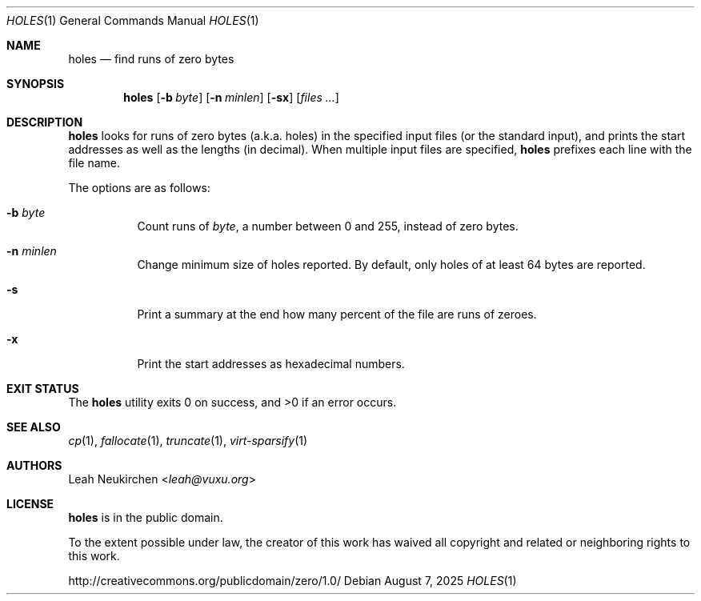 .Dd August 7, 2025
.Dt HOLES 1
.Os
.Sh NAME
.Nm holes
.Nd find runs of zero bytes
.Sh SYNOPSIS
.Nm
.Op Fl b Ar byte
.Op Fl n Ar minlen
.Op Fl sx
.Op Ar files\ ...
.Sh DESCRIPTION
.Nm
looks for runs of zero bytes (a.k.a. holes) in the specified input files
(or the standard input),
and prints the start addresses as well as the lengths (in decimal).
When multiple input files are specified,
.Nm
prefixes each line with the file name.
.Pp
The options are as follows:
.Bl -tag -width Ds
.It Fl b Ar byte
Count runs of
.Ar byte ,
a number between 0 and 255,
instead of zero bytes.
.It Fl n Ar minlen
Change minimum size of holes reported.
By default,
only holes of at least 64 bytes are reported.
.It Fl s
Print a summary at the end how many percent of the file are runs of zeroes.
.It Fl x
Print the start addresses as hexadecimal numbers.
.El
.Sh EXIT STATUS
.Ex -std
.Sh SEE ALSO
.Xr cp 1 ,
.Xr fallocate 1 ,
.Xr truncate 1 ,
.Xr virt-sparsify 1
.Sh AUTHORS
.An Leah Neukirchen Aq Mt leah@vuxu.org
.Sh LICENSE
.Nm
is in the public domain.
.Pp
To the extent possible under law,
the creator of this work
has waived all copyright and related or
neighboring rights to this work.
.Pp
.Lk http://creativecommons.org/publicdomain/zero/1.0/
